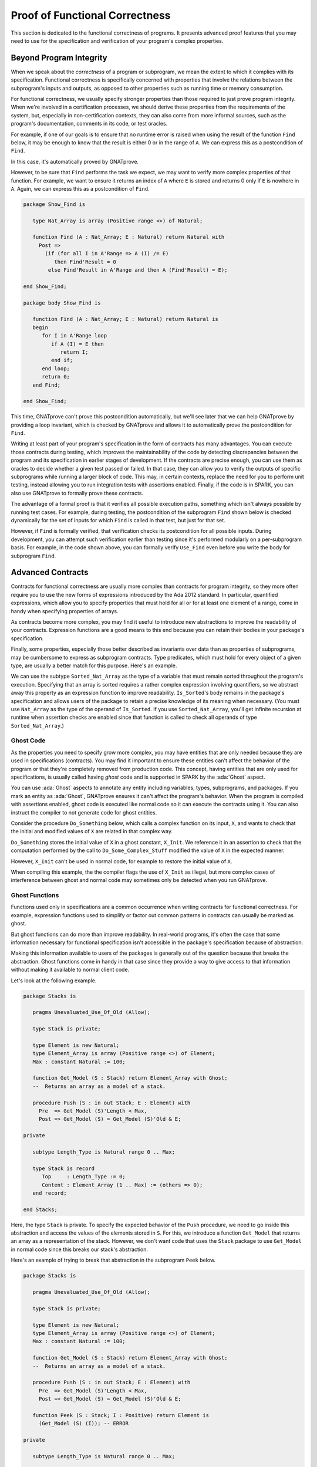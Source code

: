 Proof of Functional Correctness
=====================================================================

.. role:: ada(code)
   :language: ada

This section is dedicated to the functional correctness of programs. It
presents advanced proof features that you may need to use for the
specification and verification of your program's complex properties.

Beyond Program Integrity
---------------------------------------------------------------------

When we speak about the *correctness* of a program or subprogram, we mean
the extent to which it complies with its specification. Functional
correctness is specifically concerned with properties that involve the
relations between the subprogram's inputs and outputs, as opposed to other
properties such as running time or memory consumption.

For functional correctness, we usually specify stronger properties than
those required to just prove program integrity. When we're involved in a
certification processes, we should derive these properties from the
requirements of the system, but, especially in non-certification contexts,
they can also come from more informal sources, such as the program's
documentation, comments in its code, or test oracles.

For example, if one of our goals is to ensure that no runtime error is
raised when using the result of the function ``Find`` below, it may be
enough to know that the result is either 0 or in the range of ``A``. We can
express this as a postcondition of ``Find``.

.. code:: ada spark-report-all

    package Show_Find is

       type Nat_Array is array (Positive range <>) of Natural;

       function Find (A : Nat_Array; E : Natural) return Natural with
         Post => Find'Result in 0 | A'Range;

    end Show_Find;

    package body Show_Find is

       function Find (A : Nat_Array; E : Natural) return Natural is
       begin
          for I in A'Range loop
             if A (I) = E then
                return I;
             end if;
          end loop;
          return 0;
       end Find;

    end Show_Find;

In this case, it's automatically proved by GNATprove.

However, to be sure that ``Find`` performs the task we expect, we may want
to verify more complex properties of that function. For example, we want to
ensure it returns an index of ``A`` where ``E`` is stored and returns 0
only if ``E`` is nowhere in ``A``. Again, we can express this as a
postcondition of ``Find``.

.. code:: ada

    package Show_Find is

       type Nat_Array is array (Positive range <>) of Natural;

       function Find (A : Nat_Array; E : Natural) return Natural with
         Post =>
           (if (for all I in A'Range => A (I) /= E)
              then Find'Result = 0
            else Find'Result in A'Range and then A (Find'Result) = E);

    end Show_Find;

    package body Show_Find is

       function Find (A : Nat_Array; E : Natural) return Natural is
       begin
          for I in A'Range loop
             if A (I) = E then
                return I;
             end if;
          end loop;
          return 0;
       end Find;

    end Show_Find;

This time, GNATprove can't prove this postcondition automatically, but
we'll see later that we can help GNATprove by providing a loop invariant,
which is checked by GNATprove and allows it to automatically prove the
postcondition for ``Find``.

Writing at least part of your program's specification in the form of
contracts has many advantages.  You can execute those contracts during
testing, which improves the maintainability of the code by detecting
discrepancies between the program and its specification in earlier stages
of development.  If the contracts are precise enough, you can use them as
oracles to decide whether a given test passed or failed. In that case, they
can allow you to verify the outputs of specific subprograms while running a
larger block of code. This may, in certain contexts, replace the need for
you to perform unit testing, instead allowing you to run integration tests
with assertions enabled. Finally, if the code is in SPARK, you can also use
GNATprove to formally prove these contracts.

The advantage of a formal proof is that it verifies all possible execution
paths, something which isn't always possible by running test cases. For
example, during testing, the postcondition of the subprogram ``Find`` shown
below is checked dynamically for the set of inputs for which ``Find`` is
called in that test, but just for that set.

.. code:: ada run_button

    with Ada.Text_IO; use Ada.Text_IO;

    package Show_Find is

       type Nat_Array is array (Positive range <>) of Natural;

       function Find (A : Nat_Array; E : Natural) return Natural with
         Post =>
           (if (for all I in A'Range => A (I) /= E)
              then Find'Result = 0
            else Find'Result in A'Range and then A (Find'Result) = E);

    end Show_Find;

    package body Show_Find is

       function Find (A : Nat_Array; E : Natural) return Natural is
       begin
          for I in A'Range loop
             if A (I) = E then
                return I;
             end if;
          end loop;
          return 0;
       end Find;

    end Show_Find;

    with Ada.Text_IO; use Ada.Text_IO;
    with Show_Find; use Show_Find;

    procedure Use_Find with
      SPARK_Mode => Off
    is
       Seq : constant Nat_Array (1 .. 3) := (1, 5, 3);
       Res : Natural;
    begin
       Res := Find (Seq, 3);
       Put_Line ("Found 3 in index #" & Natural'Image (Res) & " of array");
    end Use_Find;

However, if ``Find`` is formally verified, that verification checks its
postcondition for all possible inputs.  During development, you can attempt
such verification earlier than testing since it's performed modularly on a
per-subprogram basis. For example, in the code shown above, you can
formally verify ``Use_Find`` even before you write the body for subprogram
``Find``.


Advanced Contracts
---------------------------------------------------------------------

Contracts for functional correctness are usually more complex than
contracts for program integrity, so they more often require you to use the
new forms of expressions introduced by the Ada 2012 standard. In
particular, quantified expressions, which allow you to specify properties
that must hold for all or for at least one element of a range, come in
handy when specifying properties of arrays.

As contracts become more complex, you may find it useful to introduce new
abstractions to improve the readability of your contracts. Expression
functions are a good means to this end because you can retain their bodies
in your package's specification.

Finally, some properties, especially those better described as invariants
over data than as properties of subprograms, may be cumbersome to express
as subprogram contracts. Type predicates, which must hold for every object
of a given type, are usually a better match for this purpose. Here's an
example.

.. code:: ada spark-report-all

    package Show_Sort is

       type Nat_Array is array (Positive range <>) of Natural;

       function Is_Sorted (A : Nat_Array) return Boolean is
         (for all I in A'Range =>
            (if I < A'Last then A (I) <= A (I + 1)));
       --  Returns True if A is sorted in increasing order.

       subtype Sorted_Nat_Array is Nat_Array with
         Dynamic_Predicate => Is_Sorted (Sorted_Nat_Array);
       --  Elements of type Sorted_Nat_Array are all sorted.

       Good_Array : Sorted_Nat_Array := (1, 2, 4, 8, 42);
    end Show_Sort;

We can use the subtype ``Sorted_Nat_Array`` as the type of a variable that
must remain sorted throughout the program's execution. Specifying that an
array is sorted requires a rather complex expression involving quantifiers,
so we abstract away this property as an expression function to improve
readability.  ``Is_Sorted``'s body remains in the package's specification
and allows users of the package to retain a precise knowledge of its
meaning when necessary.  (You must use ``Nat_Array`` as the type of the
operand of ``Is_Sorted``.  If you use ``Sorted_Nat_Array``, you'll get
infinite recursion at runtime when assertion checks are enabled since that
function is called to check all operands of type ``Sorted_Nat_Array``.)


Ghost Code
~~~~~~~~~~

As the properties you need to specify grow more complex, you may have
entities that are only needed because they are used in specifications
(contracts).  You may find it important to ensure these entities can't
affect the behavior of the program or that they're completely removed from
production code. This concept, having entities that are only used for
specifications, is usually called having *ghost* code and is supported in
SPARK by the :ada:`Ghost` aspect.

You can use :ada:`Ghost` aspects to annotate any entity including
variables, types, subprograms, and packages. If you mark an entity as
:ada:`Ghost`, GNATprove ensures it can't affect the program's
behavior. When the program is compiled with assertions enabled, ghost code
is executed like normal code so it can execute the contracts using it. You
can also instruct the compiler to not generate code for ghost entities.

Consider the procedure ``Do_Something`` below, which calls a complex
function on its input, ``X``, and wants to check that the initial and
modified values of ``X`` are related in that complex way.

.. code:: ada spark-report-all

    package Show_Ghost is

       type T is record
          A, B, C, D, E : Boolean;
       end record;

       function Formula (X : T) return Boolean is
         ((X.A and X.B) or (X.C and (X.D or X.E)));

       function Is_Correct (X, Y : T) return Boolean is
         (Formula (X) = Formula (Y));

       procedure Do_Something (X : in out T);

    end Show_Ghost;

    package body Show_Ghost is

       procedure Do_Some_Complex_Stuff (X : in out T) is
       begin
          X := T'(X.B, X.A, X.C, X.E, X.D);
       end Do_Some_Complex_Stuff;

       procedure Do_Something (X : in out T) is
          X_Init : constant T := X with Ghost;
       begin
          Do_Some_Complex_Stuff (X);
          pragma Assert (Is_Correct (X_Init, X));
          --  It is OK to use X_Init inside an assertion.
       end Do_Something;

    end Show_Ghost;

``Do_Something`` stores the initial value of ``X`` in a ghost constant,
``X_Init``. We reference it in an assertion to check that the computation
performed by the call to ``Do_Some_Complex_Stuff`` modified the value of
``X`` in the expected manner.

However, ``X_Init`` can't be used in normal code, for example to restore
the initial value of ``X``.

.. code:: ada run_button
    :class: ada-expect-compile-error

    package Show_Ghost is

       type T is record
          A, B, C, D, E : Boolean;
       end record;

       function Formula (X : T) return Boolean is
         ((X.A and X.B) or (X.C and (X.D or X.E)));

       function Is_Correct (X, Y : T) return Boolean is
         (Formula (X) = Formula (Y));

       procedure Do_Something (X : in out T);

    end Show_Ghost;

    package body Show_Ghost is

       procedure Do_Some_Complex_Stuff (X : in out T) is
       begin
          X := T'(X.B, X.A, X.C, X.E, X.D);
       end Do_Some_Complex_Stuff;

       procedure Do_Something (X : in out T) is
          X_Init : constant T := X with Ghost;
       begin
          Do_Some_Complex_Stuff (X);
          pragma Assert (Is_Correct (X_Init, X));

          X := X_Init; -- ERROR

       end Do_Something;

    end Show_Ghost;

    with Show_Ghost; use Show_Ghost;

    procedure Use_Ghost is
       X : T := (True, True, False, False, True);
    begin
       Do_Something (X);
    end Use_Ghost;

When compiling this example, the the compiler flags the use of ``X_Init``
as illegal, but more complex cases of interference between ghost and normal
code may sometimes only be detected when you run GNATprove.


Ghost Functions
~~~~~~~~~~~~~~~

Functions used only in specifications are a common occurrence when writing
contracts for functional correctness. For example, expression functions
used to simplify or factor out common patterns in contracts can usually be
marked as ghost.

But ghost functions can do more than improve readability. In real-world
programs, it's often the case that some information necessary for
functional specification isn't accessible in the package's specification
because of abstraction.

Making this information available to users of the packages is generally out
of the question because that breaks the abstraction. Ghost functions come
in handy in that case since they provide a way to give access to that
information without making it available to normal client code.

Let's look at the following example.

.. code:: ada

    package Stacks is

       pragma Unevaluated_Use_Of_Old (Allow);

       type Stack is private;

       type Element is new Natural;
       type Element_Array is array (Positive range <>) of Element;
       Max : constant Natural := 100;

       function Get_Model (S : Stack) return Element_Array with Ghost;
       --  Returns an array as a model of a stack.

       procedure Push (S : in out Stack; E : Element) with
         Pre  => Get_Model (S)'Length < Max,
         Post => Get_Model (S) = Get_Model (S)'Old & E;

    private

       subtype Length_Type is Natural range 0 .. Max;

       type Stack is record
          Top     : Length_Type := 0;
          Content : Element_Array (1 .. Max) := (others => 0);
       end record;

    end Stacks;

Here, the type ``Stack`` is private.  To specify the expected behavior of
the ``Push`` procedure, we need to go inside this abstraction and access
the values of the elements stored in ``S``. For this, we introduce a
function ``Get_Model`` that returns an array as a representation of the
stack.  However, we don't want code that uses the ``Stack`` package to use
``Get_Model`` in normal code since this breaks our stack's abstraction.

Here's an example of trying to break that abstraction in the subprogram
``Peek`` below.

.. code:: ada
    :class: ada-expect-compile-error

    package Stacks is

       pragma Unevaluated_Use_Of_Old (Allow);

       type Stack is private;

       type Element is new Natural;
       type Element_Array is array (Positive range <>) of Element;
       Max : constant Natural := 100;

       function Get_Model (S : Stack) return Element_Array with Ghost;
       --  Returns an array as a model of a stack.

       procedure Push (S : in out Stack; E : Element) with
         Pre  => Get_Model (S)'Length < Max,
         Post => Get_Model (S) = Get_Model (S)'Old & E;

       function Peek (S : Stack; I : Positive) return Element is
         (Get_Model (S) (I)); -- ERROR

    private

       subtype Length_Type is Natural range 0 .. Max;

       type Stack is record
          Top     : Length_Type := 0;
          Content : Element_Array (1 .. Max) := (others => 0);
       end record;

    end Stacks;

We see that marking the function as :ada:`Ghost` achieves this goal: it
ensures that the subprogram ``Get_Model`` is never used in production code.

Global Ghost Variables
~~~~~~~~~~~~~~~~~~~~~~

Though it happens less frequently, you may have specifications requiring
you to store additional information in global variables that isn't needed
in normal code.  You should mark these global variables as ghost, allowing
the compiler to remove them when assertions aren't enabled. You can use
these variables for any purpose within the contracts that make up your
specifications.  A common scenario is writing specifications for
subprograms that modify a complex or private global data structure: you can
use these variables to provide a model for that structure that's updated by
the ghost code as the program modifies the data structure itself.

You can also use ghost variables to store information about previous runs
of subprograms to specify temporal properties. In the following example, we
have two procedures, one that accesses a state ``A`` and the other that
accesses a state ``B``. We use the ghost variable ``Last_Accessed_Is_A`` to
specify that ``B`` can't be accessed twice in a row without accessing ``A``
in between.

.. code:: ada run_button
   :class: ada-run-expect-failure

    package Call_Sequence is

       type T is new Integer;

       Last_Accessed_Is_A : Boolean := False with Ghost;

       procedure Access_A with
         Post => Last_Accessed_Is_A;

       procedure Access_B with
         Pre  => Last_Accessed_Is_A,
         Post => not Last_Accessed_Is_A;
       --  B can only be accessed after A

    end Call_Sequence;

    package body Call_Sequence is

       procedure Access_A is
       begin
          --  ...
          Last_Accessed_Is_A := True;
       end Access_A;

       procedure Access_B is
       begin
          --  ...
          Last_Accessed_Is_A := False;
       end Access_B;

    end Call_Sequence;

    with Call_Sequence; use Call_Sequence;

    procedure Main is
    begin
       Access_A;
       Access_B;
       Access_B; -- ERROR
    end Main;

Let's look at another example. The specification of a subprogram's expected
behavior is sometimes best expressed as a sequence of actions it must
perform.  You can use global ghost variables that store intermediate values
of normal variables to write this sort of specification more easily.

For example, we specify the subprogram ``Do_Two_Things`` below in two
steps, using the ghost variable ``V_Interm`` to store the intermediate
value of ``V`` between those steps. We could also express this using an
existential quantification on the variable ``V_Interm``, but it would be
impractical to iterate over all integers at runtime and this can't always
be written in SPARK because quantification is restricted to :ada:`for
... loop` patterns.

Finally, supplying the value of the variable may help the prover verify the
contracts.

.. code:: ada

    package Action_Sequence is

       type T is new Integer;

       V_Interm : T with Ghost;

       function First_Thing_Done (X, Y : T) return Boolean with Ghost;
       function Second_Thing_Done (X, Y : T) return Boolean with Ghost;

       procedure Do_Two_Things (V : in out T) with
         Post => First_Thing_Done (V'Old, V_Interm)
           and then Second_Thing_Done (V_Interm, V);

    end Action_Sequence;

Guide Proof
---------------------------------------------------------------------

Since properties of interest for functional correctness are more complex
than those involved in proofs of program integrity, we expect GNATprove to
initially be unable to verify them even though they're valid. You'll find
the techniques we discussed in :ref:`Debugging Failed Proof Attempts` to
come in handy here. We now go beyond those techniques and focus on more
ways of improving results in the cases where the property is valid but
GNATprove can't prove it in a reasonable amount of time.

In those cases, you may want to try and guide GNATprove to either complete
the proof or strip it down to a small number of easily-reviewable
assumptions. For this purpose, you can add assertions to break complex
proofs into smaller steps.

.. code-block:: ada

    pragma Assert (Assertion_Checked_By_The_Tool);
    --  info: assertion proved

    pragma Assert (Assumption_Validated_By_Other_Means);
    --  medium: assertion might fail

    pragma Assume (Assumption_Validated_By_Other_Means);
    --  The tool does not attempt to check this expression.
    --  It is recorded as an assumption.

One such intermediate step you may find useful is to try to prove a
theoretically-equivalent version of the desired property, but one where
you've simplified things for the prover, such as by splitting up different
cases or inlining the definitions of functions.

Some intermediate assertions may not be proved by GNATprove either because
it's missing some information or because the amount of information
available is confusing to it. You can verify these remaining assertions by
other means such as testing (since they're executable) or by review. You
can then choose to instruct GNATprove to ignore them, either by turning
them into assumptions, as in our example, or by using a :ada:`pragma
Annotate`. In both cases, the compiler generates code to check these
assumptions at runtime when you enable assertions.


Local Ghost Variables
~~~~~~~~~~~~~~~~~~~~~

You can use ghost code to enhance what you can express inside intermediate
assertions in the same way we did above to enhance our contracts in
specifications. In particular, you'll commonly have local variables or
constants whose only purpose is to be used in assertions.  You'll mostly
use these ghost variables to store previous values of variables or
expressions you want to refer to in assertions. They're especially useful
to refer to initial values of parameters and expressions since the
:ada`'Old`: attribute is only allowed in postconditions.

In the example below, we want to help GNATprove verify the postcondition of
``P``.  We do this by introducing a local ghost constant, ``X_Init``, to
represent this value and writing an assertion in both branches of an
:ada:`if` statement that repeat the postcondition, but using ``X_Init``.

.. code:: ada spark-report-all

    package Show_Local_Ghost is

       type T is new Natural;

       function F (X, Y : T) return Boolean is (X > Y) with Ghost;

       function Condition (X : T) return Boolean is (X mod 2 = 0);

       procedure P (X : in out T) with
         Pre  => X < 1_000_000,
         Post => F (X, X'Old);

    end Show_Local_Ghost;

    package body Show_Local_Ghost is

       procedure P (X : in out T) is
          X_Init : constant T := X with Ghost;
       begin
          if Condition (X) then
             X := X + 1;
             pragma Assert (F (X, X_Init));
          else
             X := X * 2;
             pragma Assert (F (X, X_Init));
          end if;
       end P;

    end Show_Local_Ghost;

You can also use local ghost variables for more complex purposes such as
building a data structure that serves as witness for a complex property of
a subprogram. In our example, we want to prove that the ``Sort`` procedure
don't create new elements, that is, that all the elements present in ``A``
after the sort were in ``A`` before the sort.  This property isn't enough
to ensure that a call to ``Sort`` produces a value for ``A`` that's a
permutation of its value before the call (or that the values are indeed
sorted), but it's already complex for a prover to verify because it
involves a nesting of quantifiers. To help GNATprove, you may find it
useful to store, for each index ``I``, an index ``J`` that has the expected
property.

.. code-block:: ada

    procedure Sort (A : in out Nat_Array) with
      Post => (for all I in A'Range =>
                 (for some J in A'Range => A (I) = A'Old (J)))
    is
       Permutation : Index_Array := (1 => 1, 2 => 2, ...) with Ghost;
    begin
       ...
    end Sort;

Ghost Procedures
~~~~~~~~~~~~~~~~

Ghost procedures can't affect the value of normal variables, so they're
mostly used to perform operations on ghost variables or to group together a
set of intermediate assertions.

Abstracting away the treatment of assertions and ghost variables inside a
ghost procedure has several advantages. First, you're allowed to use these
variables in any way you choose in code inside ghost procedures.  This
isn't the case outside ghost procedures, where the only ghost statements
allowed are assignments to ghost variables and calls to ghost procedures.

As an example, the :ada:`for` loop contained in ``Increase_A`` couldn't
appear by itself in normal code.

.. code:: ada spark-report-all

    package Show_Ghost_Proc is

       type Nat_Array is array (Integer range <>) of Natural;

       A : Nat_Array (1 .. 100) with Ghost;

       procedure Increase_A with
         Ghost,
         Pre => (for all I in A'Range => A (I) < Natural'Last);

    end Show_Ghost_Proc;

    package body Show_Ghost_Proc is

       procedure Increase_A is
       begin
          for I in A'Range loop
             A (I) := A (I) + 1;
          end loop;
       end Increase_A;

    end Show_Ghost_Proc;

Using the abstraction also improves readability by hiding complex code that
isn't part of the functional behavior of the subprogram. Finally, it can
help GNATprove by abstracting away assertions that would otherwise make its
job more complex.

In the example below, calling ``Prove_P`` with ``X`` as an operand only
adds ``P (X)`` to the proof context instead of the larger set of assertions
required to verify it. In addition, the proof of ``P`` need only be done
once and may be made easier not having any unnecessary information present
in its context while verifying it.  Also, if GNATprove can't fully verify
``Prove_P``, you can review the remaining assumptions more easily since
they're in a smaller context.

.. code-block:: ada

    procedure Prove_P (X : T) with Ghost,
      Global => null,
      Post   => P (X);


Handling of Loops
~~~~~~~~~~~~~~~~~

When the program involves a loop, you're almost always required to provide
additional annotations to allow GNATprove to complete a proof because the
verification techniques used by GNATprove doesn't handle cycles in a
subprogram's control flow. Instead, loops are flattened by dividing them
into several acyclic parts.

As an example, let us look at a simple loop with an exit condition.

.. code:: ada
    :class: ada-nocheck

    Stmt1;
    loop
      Stmt2;
      exit when Cond;
      Stmt3;
    end loop;
    Stmt4;

As shown below, the control flow is divided into three parts.

.. image:: 05_loop.png
   :align: center

The first, shown in yellow, starts earlier in the subprogram and enters the
loop statement. The loop itself is divided into two parts.  Red represents
a complete execution of the loop's body: an execution where the exit
condition isn't satisfied.  Blue represents the last execution of the loop,
which includes some of the subprogram following it. For that path, the exit
condition is assumed to hold. The red and blue parts are always executed
after the yellow one.

GNATprove analyzes these parts independently since it doesn't have a way to
track how variables may have been updated by an iteration of the loop.  It
forgets everything it knows about those variables from one part when
entering another part. However, values of constants and variables that
aren't modified in the loop are not an issue.

In other words, handling loops in that way makes GNATprove imprecise when
verifying a subprogram involving a loop: it can't verify a property that
relies on values of variables modified inside the loop. It won't forget any
information it had on the value of constants or unmodified variables, but
it nevertheless won't be able to deduce new information about them from the
loop.

For example, consider the function ``Find`` which iterates over the array
``A`` and searches for an element where ``E`` is stored in ``A``.

.. code:: ada spark-report-all

    package Show_Find is

       type Nat_Array is array (Positive range <>) of Natural;

       function Find (A : Nat_Array; E : Natural) return Natural;

    end Show_Find;

    package body Show_Find is

       function Find (A : Nat_Array; E : Natural) return Natural is
       begin
          for I in A'Range loop
             pragma Assert (for all J in A'First .. I - 1 => A (J) /= E);
             --  assertion is not proved
             if A (I) = E then
                return I;
             end if;
             pragma Assert (A (I) /= E);
             --  assertion is proved
          end loop;
          return 0;
       end Find;

    end Show_Find;

At the end of each loop iteration, GNATprove knows that the value stored at
index ``I``in ``A``must not be ``E``. (If it were, the loop wouldn't have
reached the end of the interation.) This proves the second assertion.  But
it's unable to aggregate this information over multiple loop iterations to
deduce that it's true for all the indexes smaller than ``I``, so it can't
prove the first assertion.


.. _Loop Invariants:

Loop Invariants
~~~~~~~~~~~~~~~

To overcome these limitations, you can provide additional information to
GNATprove in the form of a *loop invariant*. In SPARK, a loop invariant is
a Boolean expression which holds true at every iteration of the loop.  Like
other assertions, you can have it checked at runtime by compiling the
program with assertions enabled.

The major difference between loop invariants and other assertions is the
way it's treated for proofs. GNATprove performs the proof of a loop
invariant in two steps: first, it checks that it holds for the first
iteration of the loop and then it checks that it holds in an arbitrary
iteration assuming it held in the previous iteration.  This is called
`proof by induction
<https://en.wikipedia.org/wiki/Mathematical_induction>`_.

As an example, let's add a loop invariant to the ``Find`` function stating
that the first element of ``A`` is not ``E``.

.. code:: ada spark-report-all

    package Show_Find is

       type Nat_Array is array (Positive range <>) of Natural;

       function Find (A : Nat_Array; E : Natural) return Natural;

    end Show_Find;

    package body Show_Find is

       function Find (A : Nat_Array; E : Natural) return Natural is
       begin
          for I in A'Range loop
             pragma Loop_Invariant (A (A'First) /= E);
             --  loop invariant not proved in first iteration
             --  but preservation of loop invariant is proved
             if A (I) = E then
                return I;
             end if;
          end loop;
          return 0;
       end Find;

    end Show_Find;

To verify this invariant, GNATprove generates two checks. The first checks
that the assertion holds in the first iteration of the loop.  This isn't
verified by GNATprove. And indeed there's no reason to expect the first
element of ``A`` to always be different from ``E`` in this iteration.
However, the second check is proved: it's easy to deduce that if the first
element of ``A`` was not ``E`` in a given iteration it's still not ``E`` in
the next. However, if we move the invariant to the end of the loop, then it
is successfully verified by GNATprove.

Not only do loop invariants allow you to verify complex properties of
loops, but GNATprove also uses them to verify other properties, such as the
absence of runtime errors over both the loop's body and the statements
following the loop. More precisely, when verifying a runtime check or other
assertion there, GNATprove assumes that the last occurrence of the loop
invariant preceding the check or assertion is true.

Let's look at a version of ``Find`` where we use a loop invariant instead
of an assertion to state that none of the array elements seen so far are
equal to ``E``.

.. code:: ada spark-report-all

    package Show_Find is

       type Nat_Array is array (Positive range <>) of Natural;

       function Find (A : Nat_Array; E : Natural) return Natural;

    end Show_Find;

    package body Show_Find is

       function Find (A : Nat_Array; E : Natural) return Natural is
       begin
          for I in A'Range loop
             pragma Loop_Invariant
               (for all J in A'First .. I - 1 => A (J) /= E);
             if A (I) = E then
                return I;
             end if;
          end loop;
          pragma Assert (for all I in A'Range => A (I) /= E);
          return 0;
       end Find;

    end Show_Find;

This version is fully verified by GNATprove! This time, it proves that the
loop invariant holds in every iteration of the loop (separately proving
this property for the first iteration and then for the following
iterations). It also proves that none of the elements of ``A`` are equal to
``E`` after the loop exits by assuming that the loop invariant holds in the
last iteration of the loop.

Finding a good loop invariant can turn out to be quite a challenge.  To
make this task easier, let's review the four good properties of a good loop
invariant:

+-------------+---------------------------------------------------------+
| Property    | Description                                             |
+=============+=========================================================+
| INIT        | It should be provable in the first iteration of the     |
|             | loop.                                                   |
+-------------+---------------------------------------------------------+
| INSIDE      | It should allow proving the absence of run-time errors  |
|             | and local assertions inside the loop.                   |
+-------------+---------------------------------------------------------+
| AFTER       | It should allow proving absence of run-time errors,     |
|             | local assertions, and the subprogram postcondition      |
|             | after the loop.                                         |
+-------------+---------------------------------------------------------+
| PRESERVE    | It should be provable after the first iteration of the  |
|             | loop.                                                   |
+-------------+---------------------------------------------------------+

Let's look at each of these in turn.  First, the loop invariant should be
provable in the first iteration of the loop (INIT). If your invariant fails
to achieve this property, you can debug the loop invariant's initialization
like any failing proof attempt using strategies for :ref:`Debugging Failed
Proof Attempts`.

Second, the loop invariant should be precise enough to allow GNATprove to
prove absence of runtime errors in both statements from the loop's body
(INSIDE) and those following the loop (AFTER). To do this, you should
remember that all information concerning a variable modified in the loop
that's not included in the invariant is forgotten by GNATprove. In
particular, you should take care to include in your invariant what's
usually called the loop's *frame condition*, which lists properties of
variables that are true throughout the execution of the loop even though
those variables are modified by the loop.

Finally, the loop invariant should be precise enough to prove that it's
preserved through successive iterations of the loop (PRESERVE). This is
generally the trickiest part. To understand why GNATprove hasn't been able
to verify the preservation of a loop invariant you provided, you may find
it useful to repeat it as local assertions throughout the loop's body to
determine at which point it can no longer be proved.

As an example, let's look at a loop that iterates through an array ``A``
and applies a function ``F`` to each of its elements.

.. code:: ada spark-report-all

    package Show_Map is

       type Nat_Array is array (Positive range <>) of Natural;

       function F (V : Natural) return Natural is
         (if V /= Natural'Last then V + 1 else V);

       procedure Map (A : in out Nat_Array);

    end Show_Map;

    package body Show_Map is

       procedure Map (A : in out Nat_Array) is
          A_I : constant Nat_Array := A with Ghost;
       begin
          for K in A'Range loop
             A (K) := F (A (K));
             pragma Loop_Invariant
               (for all J in A'First .. K => A (J) = F (A'Loop_Entry (J)));
          end loop;
          pragma Assert (for all K in A'Range => A (K) = F (A_I (K)));
       end Map;

    end Show_Map;

After the loop, each element of ``A`` should be the result of applying
``F`` to its previous value. We want to prove this.  To specify this
property, we copy the value of ``A`` before the loop into a ghost variable,
``A_I``. Our loop invariant states that the element at each index less than
``K`` has been modified in the expected way. We use the :ada:`Loop_Entry`
attribute to refer to the value of ``A`` on entry of the loop instead of
using ``A_I``.

Does our loop invariant have the four properties of a good loop-invariant?
When launching GNATprove, we see that ``INIT`` is fulfilled: the
invariant's initialization is proved. So are ``INSIDE`` and ``AFTER``: no
potential runtime errors are reported and the assertion following the loop
is successfully verified.

The situation is slightly more complex for the ``PRESERVE``
property. GNATprove manages to prove that the invariant holds after the
first iteration thanks to the automatic generation of frame conditions. It
was able to do this because it completes the provided loop invariant with
the following frame condition stating what part of the array hasn't been
modified so far:

.. code-block:: ada

             pragma Loop_Invariant
               (for all J in K .. A'Last => A (J) = (if J > K then A'Loop_Entry (J)));

GNATprove then uses both our and the internally-generated loop invariants
to prove ``PRESERVE``. However, in more complex cases, the heuristics used
by GNATprove to generate the frame condition may not be sufficient and
you'll have to provide one as a loop invariant. For example, consider a
version of ``Map`` where the result of applying ``F`` to an element at
index ``K`` is stored at index ``K-1``:

.. code:: ada spark-report-all

    package Show_Map is

       type Nat_Array is array (Positive range <>) of Natural;

       function F (V : Natural) return Natural is
         (if V /= Natural'Last then V + 1 else V);

       procedure Map (A : in out Nat_Array);

    end Show_Map;

    package body Show_Map is

       procedure Map (A : in out Nat_Array) is
          A_I : constant Nat_Array := A with Ghost;
       begin
          for K in A'Range loop
             if K /= A'First then
                A (K-1) := F (A (K));
             end if;
             pragma Loop_Invariant
               (for all J in A'First .. K =>
                 (if J /= A'First then A (J-1) = F (A'Loop_Entry (J))));
             -- pragma Loop_Invariant
             --  (for all J in K .. A'Last => A (J) = A'Loop_Entry (J));
          end loop;
          pragma Assert (for all K in A'Range =>
                          (if K /= A'First then A (K-1) = F (A_I (K))));
       end Map;

    end Show_Map;

You need to uncomment the second loop invariant containing the frame condition
in order to prove the assertion after the loop.


Code Examples / Pitfalls
---------------------------------------------------------------------

This section contains some code examples and pitfalls.

Example #1
~~~~~~~~~~

We implement a ring buffer inside an array ``Content``, where the contents
of a ring buffer of length ``Length`` are obtained by starting at index
``First`` and possibly wrapping around the end of the buffer. We use a
ghost function ``Get_Model`` to return the contents of the ring buffer for
use in contracts.

.. code:: ada spark-report-all

    package Ring_Buffer is

       Max_Size : constant := 100;

       type Nat_Array is array (Positive range <>) of Natural;

       function Get_Model return Nat_Array with Ghost;

       procedure Push_Last (E : Natural) with
         Pre  => Get_Model'Length < Max_Size,
         Post => Get_Model'Length = Get_Model'Old'Length + 1;

    end Ring_Buffer;

    package body Ring_Buffer is

       subtype Length_Range is Natural range 0 .. Max_Size;
       subtype Index_Range  is Natural range 1 .. Max_Size;

       Content : Nat_Array (1 .. Max_Size) := (others => 0);
       First   : Index_Range               := 1;
       Length  : Length_Range              := 0;

       function Get_Model return Nat_Array with
         Refined_Post => Get_Model'Result'Length = Length
       is
          Size   : constant Length_Range := Length;
          Result : Nat_Array (1 .. Size) := (others => 0);
       begin
          if First + Length - 1 <= Max_Size then
             Result := Content (First .. First + Length - 1);
          else
             declare
                Len : constant Length_Range := Max_Size - First + 1;
             begin
                Result (1 .. Len) := Content (First .. Max_Size);
                Result (Len + 1 .. Length) := Content (1 .. Length - Len);
             end;
          end if;
          return Result;
       end Get_Model;

       procedure Push_Last (E : Natural) is
       begin
          if First + Length <= Max_Size then
             Content (First + Length) := E;
          else
             Content (Length - Max_Size + First) := E;
          end if;
          Length := Length + 1;
       end Push_Last;

    end Ring_Buffer;

This is correct: ``Get_Model`` is used only in contracts.  Calls to
``Get_Model`` makes copies of the buffer's contents, which isn't efficient,
but is fine because ``Get_Model`` is only used for verification, not in
production code. We enforce this by making it a ghost function.  We'll
produce the final production code with appropriate compiler switches (i.e.,
not using ``-gnata``) that ensure assertions are ignored.


Example #2
~~~~~~~~~~

Instead of using a ghost function, ``Get_Model``, to retrieve the contents
of the ring buffer, we're now using a global ghost variable, ``Model``.

.. code:: ada
    :class: ada-expect-compile-error

    package Ring_Buffer is

       Max_Size : constant := 100;
       subtype Length_Range is Natural range 0 .. Max_Size;
       subtype Index_Range  is Natural range 1 .. Max_Size;

       type Nat_Array is array (Positive range <>) of Natural;

       type Model_Type (Length : Length_Range := 0) is record
          Content : Nat_Array (1 .. Length);
       end record
         with Ghost;

       Model : Model_Type with Ghost;

       function Valid_Model return Boolean;

       procedure Push_Last (E : Natural) with
         Pre  => Valid_Model
           and then Model.Length < Max_Size,
         Post => Model.Length = Model.Length'Old + 1;

    end Ring_Buffer;

    package body Ring_Buffer is

       Content : Nat_Array (1 .. Max_Size) := (others => 0);
       First   : Index_Range               := 1;
       Length  : Length_Range              := 0;

       function Valid_Model return Boolean is
          (Model.Content'Length = Length);

       procedure Push_Last (E : Natural) is
       begin
          if First + Length <= Max_Size then
             Content (First + Length) := E;
          else
             Content (Length - Max_Size + First) := E;
          end if;
          Length := Length + 1;
       end Push_Last;

    end Ring_Buffer;

This example isn't correct. ``Model``, which is a ghost variable, must not
influence the return value of the normal function ``Valid_Model``. Since
``Valid_Model`` is only used in specifications, we should have marked it as
:ada:`Ghost`. Another problem is that ``Model`` needs to be updated inside
``Push_Last`` to reflect the changes to the ring buffer.


Example #3
~~~~~~~~~~

Let's mark ``Valid_Model`` as :ada:`Ghost` and update ``Model`` inside
``Push_Last``.

.. code:: ada spark-report-all

    package Ring_Buffer is

       Max_Size : constant := 100;
       subtype Length_Range is Natural range 0 .. Max_Size;
       subtype Index_Range  is Natural range 1 .. Max_Size;

       type Nat_Array is array (Positive range <>) of Natural;

       type Model_Type (Length : Length_Range := 0) is record
          Content : Nat_Array (1 .. Length);
       end record
         with Ghost;

       Model : Model_Type with Ghost;

       function Valid_Model return Boolean with Ghost;

       procedure Push_Last (E : Natural) with
         Pre  => Valid_Model
           and then Model.Length < Max_Size,
         Post => Model.Length = Model.Length'Old + 1;

    end Ring_Buffer;

    package body Ring_Buffer is

       Content : Nat_Array (1 .. Max_Size) := (others => 0);
       First   : Index_Range               := 1;
       Length  : Length_Range              := 0;

       function Valid_Model return Boolean is
          (Model.Content'Length = Length);

       procedure Push_Last (E : Natural) is
       begin
          if First + Length <= Max_Size then
             Content (First + Length) := E;
          else
             Content (Length - Max_Size + First) := E;
          end if;
          Length := Length + 1;
          Model := (Length  => Model.Length + 1,
                    Content => Model.Content & E);
       end Push_Last;

    end Ring_Buffer;

This example is correct. The ghost variable ``Model`` can be referenced
both from the body of the ghost function ``Valid_Model`` and the non-ghost
procedure ``Push_Last`` as long as it's only used in ghost statements.


Example #4
~~~~~~~~~~

We're now modifying ``Push_Last`` to share the computation of the new
length between the operational and ghost code.

.. code:: ada
    :class: ada-expect-compile-error

    package Ring_Buffer is

       Max_Size : constant := 100;
       subtype Length_Range is Natural range 0 .. Max_Size;
       subtype Index_Range  is Natural range 1 .. Max_Size;

       type Nat_Array is array (Positive range <>) of Natural;

       type Model_Type (Length : Length_Range := 0) is record
          Content : Nat_Array (1 .. Length);
       end record
         with Ghost;

       Model : Model_Type with Ghost;

       function Valid_Model return Boolean with Ghost;

       procedure Push_Last (E : Natural) with
         Pre  => Valid_Model
           and then Model.Length < Max_Size,
         Post => Model.Length = Model.Length'Old + 1;

    end Ring_Buffer;

    package body Ring_Buffer is

       Content : Nat_Array (1 .. Max_Size) := (others => 0);
       First   : Index_Range               := 1;
       Length  : Length_Range              := 0;

       function Valid_Model return Boolean is
          (Model.Content'Length = Length);

       procedure Push_Last (E : Natural) is
          New_Length : constant Length_Range := Model.Length + 1;
       begin
          if First + Length <= Max_Size then
             Content (First + Length) := E;
          else
             Content (Length - Max_Size + First) := E;
          end if;
          Length := New_Length;
          Model := (Length  => New_Length,
                    Content => Model.Content & E);
       end Push_Last;

    end Ring_Buffer;

This example isn't correct. We didn't mark local constant ``New_Length`` as
:ada:`Ghost`, so it can't be computed from the value of ghost variable
``Model``. If we made ``New_Length`` a ghost constant, the compiler would
report the problem on the assignment from ``New_Length`` to ``Length``. The
correct solution here is to compute ``New_Length`` from the value of the
non-ghost variable ``Length``.


Example #5
~~~~~~~~~~

Let's move the code updating ``Model`` inside a local ghost procedure,
``Update_Model``, but still using a local variable, ``New_Length``, to
compute the length.

.. code:: ada spark-report-all

    package Ring_Buffer is

       Max_Size : constant := 100;
       subtype Length_Range is Natural range 0 .. Max_Size;
       subtype Index_Range  is Natural range 1 .. Max_Size;

       type Nat_Array is array (Positive range <>) of Natural;

       type Model_Type (Length : Length_Range := 0) is record
          Content : Nat_Array (1 .. Length);
       end record
         with Ghost;

       Model : Model_Type with Ghost;

       function Valid_Model return Boolean with Ghost;

       procedure Push_Last (E : Natural) with
         Pre  => Valid_Model
           and then Model.Length < Max_Size,
         Post => Model.Length = Model.Length'Old + 1;

    end Ring_Buffer;

    package body Ring_Buffer is

       Content : Nat_Array (1 .. Max_Size) := (others => 0);
       First   : Index_Range               := 1;
       Length  : Length_Range              := 0;

       function Valid_Model return Boolean is
          (Model.Content'Length = Length);

       procedure Push_Last (E : Natural) is

          procedure Update_Model with Ghost is
             New_Length : constant Length_Range := Model.Length + 1;
          begin
             Model := (Length  => New_Length,
                       Content => Model.Content & E);
          end Update_Model;

       begin
          if First + Length <= Max_Size then
             Content (First + Length) := E;
          else
             Content (Length - Max_Size + First) := E;
          end if;
          Length := Length + 1;
          Update_Model;
       end Push_Last;

    end Ring_Buffer;

Everything's fine here. ``Model`` is only accessed inside ``Update_Model``,
itself a ghost procedure, so it's fine to declare local variable
``New_Length`` without the :ada:`Ghost` aspect: everything inside a ghost
procedure body is ghost. Moreover, we don't need to add any contract to
``Update_Model``: it's inlined by GNATprove because it's a local procedure
without a contract.

Example #6
~~~~~~~~~~

The function ``Max_Array`` takes two arrays of the same length (but not
necessarily with the same bounds) as arguments and returns an array with
each entry being the maximum values of both arguments at that index.

.. code:: ada

    package Array_Util is

       type Nat_Array is array (Positive range <>) of Natural;

       function Max_Array (A, B : Nat_Array) return Nat_Array with
         Pre => A'Length = B'Length;

    end Array_Util;

    package body Array_Util is

       function Max_Array (A, B : Nat_Array) return Nat_Array is
          R : Nat_Array (A'Range) := (others => 0);
          J : Integer := B'First;
       begin
          for I in A'Range loop
             if A (I) > B (J) then
                R (I) := A (I);
             else
                R (I) := B (J);
             end if;
             J := J + 1;
          end loop;
          return R;
       end Max_Array;

    end Array_Util;

This program is correct, but GNATprove can't prove that ``J`` is always in
the index range of ``B`` (the unproved index check) or even that it's
always within the bounds of its type (the unproved overflow check). Indeed,
when checking the body of the loop, GNATprove forgets everything about the
current value of ``J`` because it's been modified by previous loop
iterations. To get more precise results, we need to provide a loop
invariant.


Example #7
~~~~~~~~~~

Let's add a loop invariant that states that ``J`` stays in the index range
of ``B`` and let's protect the increment to ``J`` by checking that it's not
already the maximal integer value.

.. code:: ada

    package Array_Util is

       type Nat_Array is array (Positive range <>) of Natural;

       function Max_Array (A, B : Nat_Array) return Nat_Array with
         Pre => A'Length = B'Length;

    end Array_Util;

    package body Array_Util is

       function Max_Array (A, B : Nat_Array) return Nat_Array is
          R : Nat_Array (A'Range) := (others => 0);
          J : Integer := B'First;
       begin
          for I in A'Range loop
             pragma Loop_Invariant (J in B'Range);
             if A (I) > B (J) then
                R (I) := A (I);
             else
                R (I) := B (J);
             end if;
             if J < Integer'Last then
                J := J + 1;
             end if;
          end loop;
          return R;
       end Max_Array;

    end Array_Util;

The loop invariant now allows verifying that no runtime error can occur in
the loop's body (property INSIDE seen in section :ref:`Loop
Invariants`). Unfortunately, GNATprove fails to verify that the invariant
stays valid after the first iteration of the loop (property
PRESERVE). Indeed, knowing that ``J`` is in ``B'Range`` in a given
iteration isn't enough to prove it'll remain so in the next iteration. We
need a more precise invariant, linking ``J`` to the value of the loop index
``I``, like :ada:`J = I - A'First + B'First`.


Example #8
~~~~~~~~~~

We now consider a version of ``Max_Array`` which takes arguments that have
the same bounds. We want to prove that ``Max_Array`` returns an array of
the maximum values of both its arguments at each index.

.. code:: ada run_button
   :class: ada-run-expect-failure

    package Array_Util is

       type Nat_Array is array (Positive range <>) of Natural;

       function Max_Array (A, B : Nat_Array) return Nat_Array with
         Pre  => A'First = B'First and A'Last = B'Last,
         Post => (for all K in A'Range =>
                   Max_Array'Result (K) = Natural'Max (A (K), B (K)));

    end Array_Util;

    package body Array_Util is

       function Max_Array (A, B : Nat_Array) return Nat_Array is
          R : Nat_Array (A'Range) := (others => 0);
       begin
          for I in A'Range loop
             pragma Loop_Invariant (for all K in A'First .. I =>
                                      R (K) = Natural'Max (A (K), B (K)));
             if A (I) > B (I) then
                R (I) := A (I);
             else
                R (I) := B (I);
             end if;
          end loop;
          return R;
       end Max_Array;

    end Array_Util;

    with Array_Util; use Array_Util;

    procedure Main is
       A : Nat_Array := (1, 1, 2);
       B : Nat_Array := (2, 1, 0);
       R : Nat_Array (1 .. 3);
    begin
       R := Max_Array (A, B);
    end Main;

Here, GNATprove doesn't manage to prove the loop invariant even for the
first loop iteration (property INIT seen in section :ref:`Loop
Invariants`). In fact, the loop invariant is incorrect, as you can see by
executing the function ``Max_Array`` with assertions enabled: at each loop
iteration, ``R`` contains the maximum of ``A`` and ``B`` only until ``I -
1`` because the ``I``'th index wasn't yet handled.


Example #9
~~~~~~~~~~

We now consider a procedural version of ``Max_Array`` which updates its
first argument instead of returning a new array. We want to prove that
``Max_Array`` sets the maximum values of both its arguments into each index
in its first argument.

.. code:: ada spark-report-all

    package Array_Util is

       type Nat_Array is array (Positive range <>) of Natural;

       procedure Max_Array (A : in out Nat_Array; B : Nat_Array) with
         Pre  => A'First = B'First and A'Last = B'Last,
         Post => (for all K in A'Range =>
                    A (K) = Natural'Max (A'Old (K), B (K)));

    end Array_Util;

    package body Array_Util is

       procedure Max_Array (A : in out Nat_Array; B : Nat_Array) is
       begin
          for I in A'Range loop
             pragma Loop_Invariant
               (for all K in A'First .. I - 1 =>
                  A (K) = Natural'Max (A'Loop_Entry (K), B (K)));
             pragma Loop_Invariant
               (for all K in I .. A'Last => A (K) = A'Loop_Entry (K));
             if A (I) <= B (I) then
                A (I) := B (I);
             end if;
          end loop;
       end Max_Array;

    end Array_Util;

Everything is proved. The first loop invariant states that the values of
``A`` before the loop index contains the maximum values of the arguments of
``Max_Array`` (referring to the input value of ``A`` with
``A'Loop_Entry``). The second loop invariant states that the values of
``A`` beyond and including the loop index are the same as they were on
entry.  This is the frame condition of the loop.


Example #10
~~~~~~~~~~~

Let's remove the frame condition from the previous example.

.. code:: ada spark-report-all

    package Array_Util is

       type Nat_Array is array (Positive range <>) of Natural;

       procedure Max_Array (A : in out Nat_Array; B : Nat_Array) with
         Pre  => A'First = B'First and A'Last = B'Last,
         Post => (for all K in A'Range =>
                    A (K) = Natural'Max (A'Old (K), B (K)));

    end Array_Util;

    package body Array_Util is

       procedure Max_Array (A : in out Nat_Array; B : Nat_Array) is
       begin
          for I in A'Range loop
             pragma Loop_Invariant
               (for all K in A'First .. I - 1 =>
                  A (K) = Natural'Max (A'Loop_Entry (K), B (K)));
             if A (I) <= B (I) then
                A (I) := B (I);
             end if;
          end loop;
       end Max_Array;

    end Array_Util;

Everything is still proved.  GNATprove internally generates the frame
condition for the loop, so it's sufficient here to state that ``A`` before
the loop index contains the maximum values of the arguments of
``Max_Array``.

